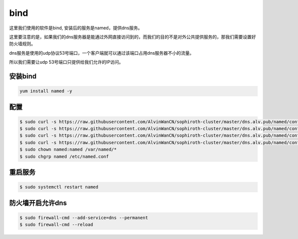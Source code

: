 bind
#########

这里我们使用的软件是bind, 安装后的服务是named，提供dns服务。

这里要注意的是，如果我们的dns服务器是能通过外网直接访问到的，而我们的目的不是对外公共提供服务的，那我们需要设置好防火墙规则。

dns服务是使用的udp协议53号端口，一个客户端就可以通过该端口占用dns服务器不小的流量。

所以我们需要让udp 53号端口只提供给我们允许的IP访问。


安装bind
=============

.. code-block:: bash

    yum install named -y

配置
=========

.. code-block:: bash

    $ sudo curl -s https://raw.githubusercontent.com/AlvinWanCN/sophiroth-cluster/master/dns.alv.pub/named/conf.d/named.conf > /etc/named.conf
    $ sudo curl -s https://raw.githubusercontent.com/AlvinWanCN/sophiroth-cluster/master/dns.alv.pub/named/conf.d/named.rfc1912.zones > /etc/named.rfc1912.zones
    $ sudo curl -s https://raw.githubusercontent.com/AlvinWanCN/sophiroth-cluster/master/dns.alv.pub/named/conf.d/alv.pub.zone > /var/named/alv.pub.zone
    $ sudo curl -s https://raw.githubusercontent.com/AlvinWanCN/sophiroth-cluster/master/dns.alv.pub/named/conf.d/shenmin.com.zone > /var/named/shenmin.com.zone
    $ sudo chown named:named /var/named/*
    $ sudo chgrp named /etc/named.conf


重启服务
=============

.. code-block:: bash

    $ sudo systemctl restart named

防火墙开启允许dns
=======================

.. code-block:: bash

    $ sudo firewall-cmd --add-service=dns --permanent
    $ sudo firewall-cmd --reload

